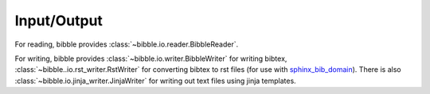 .. -*- mode: ReST -*-

.. _io:

============
Input/Output
============

.. contents:: Contents
   :local:


For reading, bibble provides :class:`~bibble.io.reader.BibbleReader`. 
      
For writing, bibble provides :class:`~bibble.io.writer.BibbleWriter` for writing bibtex,
:class:`~bibble..io.rst_writer.RstWriter` for converting bibtex to rst files (for use with
`sphinx_bib_domain`_). There is also :class:`~bibble.io.jinja_writer.JinjaWriter` for
writing out text files using jinja templates.





.. _sphinx_bib_domain: https://github.com/jgrey4296/sphinx_bib_domain

